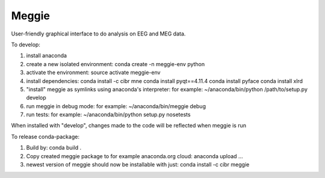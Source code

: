Meggie
------

User-friendly graphical interface to do analysis on EEG and MEG data.

To develop:

1. install anaconda
2. create a new isolated environment:
   conda create -n meggie-env python
3. activate the environment:
   source activate meggie-env
4. install dependencies:
   conda install -c cibr mne
   conda install pyqt==4.11.4
   conda install pyface
   conda install xlrd
5. "install" meggie as symlinks using anaconda's interpreter:
   for example: ~/anaconda/bin/python /path/to/setup.py develop
6. run meggie in debug mode:
   for example: ~/anaconda/bin/meggie debug
7. run tests:
   for example: ~/anaconda/bin/python setup.py nosetests

When installed with "develop", changes made to the code will be reflected when meggie is run

To release conda-package:

1. Build by:
   conda build .
2. Copy created meggie package to for example anaconda.org cloud:
   anaconda upload ...
3. newest version of meggie should now be installable with just:
   conda install -c cibr meggie
   
